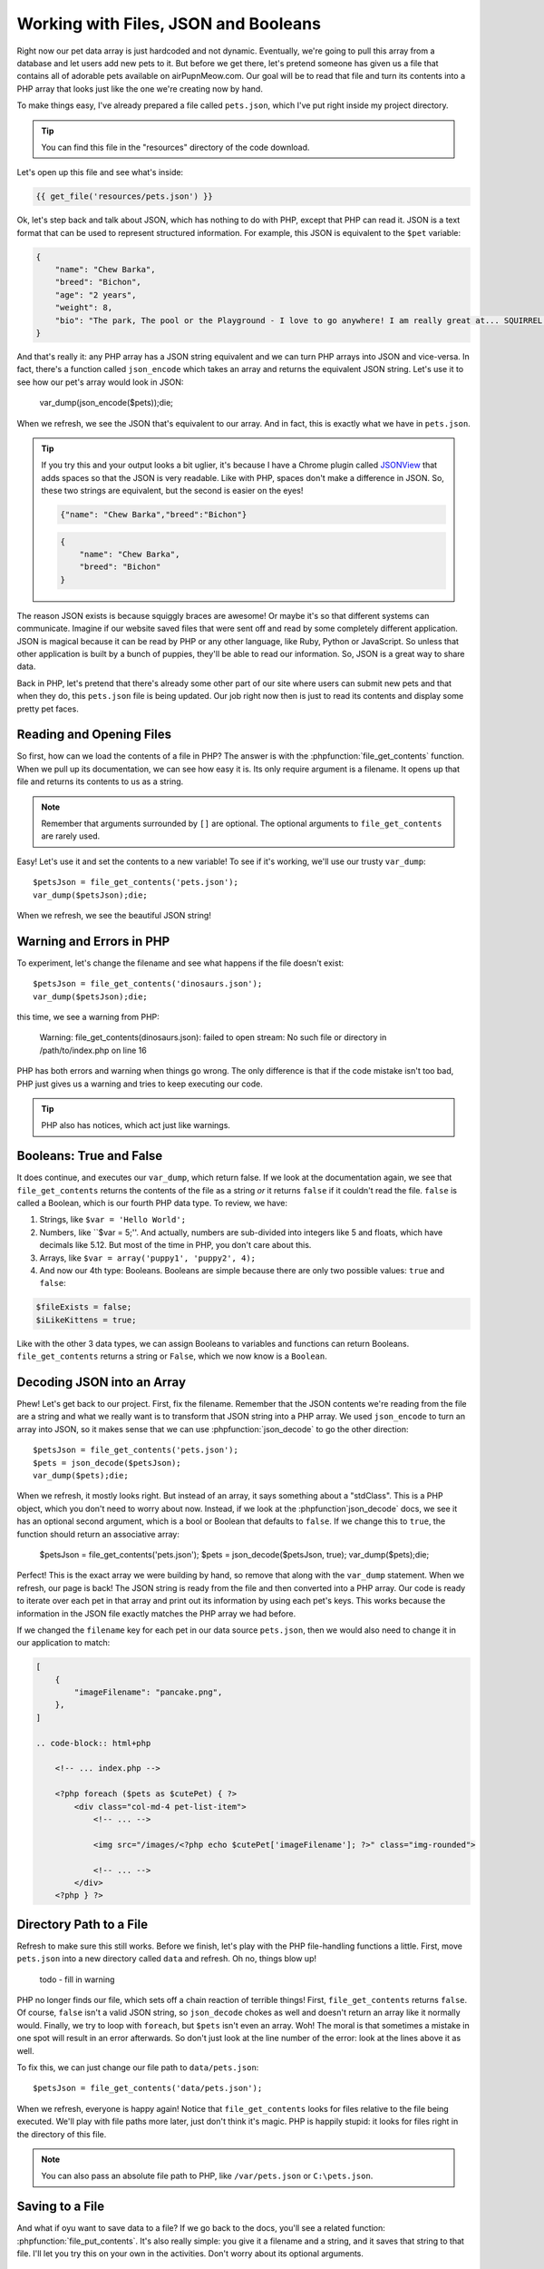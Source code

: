Working with Files, JSON and Booleans
=====================================

Right now our pet data array is just hardcoded and not dynamic. Eventually,
we're going to pull this array from a database and let users add
new pets to it. But before we get there, let's pretend someone
has given us a file that contains all of adorable pets available on airPupnMeow.com. 
Our goal will be to read that file and turn its contents into a PHP array 
that looks just like the one we're creating now by hand.

To make things easy, I've already prepared a file called ``pets.json``, which
I've put right inside my project directory.

.. tip::

    You can find this file in the "resources" directory of the code download.

Let's open up this file and see what's inside:

.. code-block:: json

    {{ get_file('resources/pets.json') }}

Ok, let's step back and talk about JSON, which has nothing to do with PHP,
except that PHP can read it. JSON is a text format that can be used to represent
structured information. For example, this JSON is equivalent to the ``$pet``
variable:

.. code-block:: json

    {
        "name": "Chew Barka",
        "breed": "Bichon",
        "age": "2 years",
        "weight": 8,
        "bio": "The park, The pool or the Playground - I love to go anywhere! I am really great at... SQUIRREL!","filename":"pet1.png"
    }

And that's really it: any PHP array has a JSON string equivalent and we can
turn PHP arrays into JSON and vice-versa. In fact, there's a function called
``json_encode`` which takes an array and returns the equivalent JSON string.
Let's use it to see how our pet's array would look in JSON:

    var_dump(json_encode($pets));die;

When we refresh, we see the JSON that's equivalent to our array. And in fact,
this is exactly what we have in ``pets.json``.

.. tip::

    If you try this and your output looks a bit uglier, it's because I have
    a Chrome plugin called `JSONView`_ that adds spaces so that the JSON
    is very readable. Like with PHP, spaces don't make a difference in JSON.
    So, these two strings are equivalent, but the second is easier on the eyes!
    
    .. code-block:: json

        {"name": "Chew Barka","breed":"Bichon"}
        
    .. code-block:: json

        {
            "name": "Chew Barka",
            "breed": "Bichon"
        }

The reason JSON exists is because squiggly braces are awesome! Or maybe it's
so that different systems can communicate. Imagine if our website saved files
that were sent off and read by some completely different application. JSON
is magical because it can be read by PHP or any other language, like Ruby,
Python or JavaScript. So unless that other application is built by a bunch
of puppies, they'll be able to read our information. So, JSON is a great way
to share data.

Back in PHP, let's pretend that there's already some other part of our site
where users can submit new pets and that when they do, this ``pets.json``
file is being updated. Our job right now then is just to read its contents
and display some pretty pet faces.

Reading and Opening Files
-------------------------

So first, how can we load the contents of a file in PHP? The answer is with
the :phpfunction:`file_get_contents` function. When we pull up its documentation,
we can see how easy it is. Its only require argument is a filename. It opens
up that file and returns its contents to us as a string.

.. note::

    Remember that arguments surrounded by ``[]`` are optional. The optional
    arguments to ``file_get_contents`` are rarely used.

Easy! Let's use it and set the contents to a new variable! To see if it's
working, we'll use our trusty ``var_dump``::

    $petsJson = file_get_contents('pets.json');
    var_dump($petsJson);die;

When we refresh, we see the beautiful JSON string!

Warning and Errors in PHP
-------------------------

To experiment, let's change the filename and see what happens if the file
doesn't exist::

    $petsJson = file_get_contents('dinosaurs.json');
    var_dump($petsJson);die;

this time, we see a warning from PHP:

.. highlights::

    Warning: file_get_contents(dinosaurs.json): failed to open stream: No
    such file or directory in /path/to/index.php on line 16

PHP has both errors and warning when things go wrong. The only difference
is that if the code mistake isn't too bad, PHP just gives us a warning and
tries to keep executing our code.

.. tip::

    PHP also has notices, which act just like warnings.

Booleans: True and False
------------------------

It does continue, and executes our ``var_dump``, which return false. If we
look at the documentation again, we see that ``file_get_contents`` returns
the contents of the file as a string *or* it returns ``false`` if it couldn't
read the file. ``false`` is called a Boolean, which is our fourth PHP data
type. To review, we have:

1. Strings, like ``$var = 'Hello World';``

2. Numbers, like ``$var = 5;''. And actually, numbers are sub-divided into
   integers like 5 and floats, which have decimals like 5.12. But most of
   the time in PHP, you don't care about this.

3. Arrays, like ``$var = array('puppy1', 'puppy2', 4);``

4. And now our 4th type: Booleans. Booleans are simple because there are
   only two possible values: ``true`` and ``false``:

.. code-block:: php

    $fileExists = false;
    $iLikeKittens = true;

Like with the other 3 data types, we can assign Booleans to variables and
functions can return Booleans. ``file_get_contents`` returns a string or
``False``, which we now know is a ``Boolean``.

Decoding JSON into an Array
---------------------------

Phew! Let's get back to our project. First, fix the filename. Remember that
the JSON contents we're reading from the file are a string and what we really
want is to transform that JSON string into a PHP array. We used ``json_encode``
to turn an array into JSON, so it makes sense that we can use :phpfunction:`json_decode`
to go the other direction::

    $petsJson = file_get_contents('pets.json');
    $pets = json_decode($petsJson);
    var_dump($pets);die;

When we refresh, it mostly looks right. But instead of an array, it says
something about a "stdClass". This is a PHP object, which you don't need
to worry about now. Instead, if we look at the :phpfunction`json_decode`
docs, we see it has an optional second argument, which is a bool or Boolean
that defaults to ``false``. If we change this to ``true``, the function should
return an associative array:

    $petsJson = file_get_contents('pets.json');
    $pets = json_decode($petsJson, true);
    var_dump($pets);die;    

Perfect! This is the exact array we were building by hand, so remove that
along with the ``var_dump`` statement. When we refresh, our page is back!
The JSON string is ready from the file and then converted into a PHP array.
Our code is ready to iterate over each pet in that array and print out its
information by using each pet's keys. This works because the information
in the JSON file exactly matches the PHP array we had before.

If we changed the ``filename`` key for each pet in our data source ``pets.json``,
then we would also need to change it in our application to match:

.. code-block:: json

    [
        {
            "imageFilename": "pancake.png",
        },
    ]

    .. code-block:: html+php
    
        <!-- ... index.php -->

        <?php foreach ($pets as $cutePet) { ?>
            <div class="col-md-4 pet-list-item">
                <!-- ... -->

                <img src="/images/<?php echo $cutePet['imageFilename']; ?>" class="img-rounded">

                <!-- ... -->
            </div>
        <?php } ?>

Directory Path to a File
------------------------

Refresh to make sure this still works. Before we finish, let's play with
the PHP file-handling functions a little. First, move ``pets.json`` into
a new directory called ``data`` and refresh. Oh no, things blow up!

.. highlights::

    todo - fill in warning

PHP no longer finds our file, which sets off a chain reaction of terrible
things! First, ``file_get_contents`` returns ``false``. Of course, ``false``
isn't a valid JSON string, so ``json_decode`` chokes as well and doesn't
return an array like it normally would. Finally, we try to loop with ``foreach``,
but ``$pets`` isn't even an array. Woh! The moral is that sometimes a mistake
in one spot will result in an error afterwards. So don't just look at the
line number of the error: look at the lines above it as well.

To fix this, we can just change our file path to ``data/pets.json``::

    $petsJson = file_get_contents('data/pets.json');

When we refresh, everyone is happy again! Notice that ``file_get_contents``
looks for files relative to the file being executed. We'll play with file
paths more later, just don't think it's magic. PHP is happily stupid: it
looks for files right in the directory of this file.

.. note::

    You can also pass an absolute file path to PHP, like ``/var/pets.json``
    or ``C:\pets.json``.

Saving to a File
----------------

And what if oyu want to save data to a file? If we go back to the docs, you'll
see a related function: :phpfunction:`file_put_contents`. It's also really
simple: you give it a filename and a string, and it saves that string to
that file. I'll let you try this on your own in the activities. Don't worry
about its optional arguments.

Other ways to Read and Save Files
---------------------------------

PHP has a bunch of other file-handling functions beyond ``file_get_contents``
and ``file_put_contents``. These include :phpfunction:`fopen`, :phpfunction:`fread`,
:phpfunction:`fwrite` and :phpfunction:`fclose`. For now, just forget these
exist. Except for when you're dealing with very large files, these functions
accomplish the exact same thing as ``file_get_contents`` and ``file_put_contents``,
except that they're just harder and weirder to use. To make matters worse,
most tutorial on the web teach you to use these functions. Madness! You'll
probably use them someday, but forget about them now. Working with files
in PHP need only our 2 handy functions.


.. _`JSONView`: https://chrome.google.com/webstore/detail/jsonview/chklaanhfefbnpoihckbnefhakgolnmc

